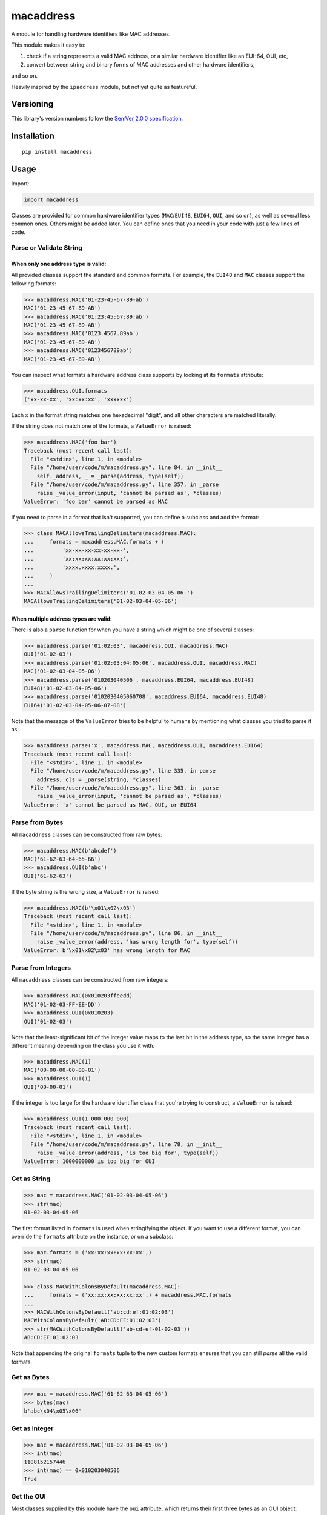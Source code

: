 macaddress
==========

A module for handling hardware identifiers like MAC addresses.

This module makes it easy to:

1. check if a string represents a valid MAC address, or a similar
   hardware identifier like an EUI-64, OUI, etc,

2. convert between string and binary forms of MAC addresses and
   other hardware identifiers,

and so on.

Heavily inspired by the ``ipaddress`` module, but not yet quite
as featureful.


Versioning
----------

This library's version numbers follow the `SemVer 2.0.0
specification <https://semver.org/spec/v2.0.0.html>`_.


Installation
------------

::

    pip install macaddress


Usage
-----

Import:

.. code:: python

    import macaddress

Classes are provided for common hardware identifier
types (``MAC``/``EUI48``, ``EUI64``, ``OUI``, and
so on), as well as several less common ones. Others
might be added later. You can define ones that you
need in your code with just a few lines of code.


Parse or Validate String
~~~~~~~~~~~~~~~~~~~~~~~~

When only one address type is valid:
````````````````````````````````````

All provided classes support the standard and common formats.
For example, the ``EUI48`` and ``MAC`` classes support the
following formats:

.. code:: python

    >>> macaddress.MAC('01-23-45-67-89-ab')
    MAC('01-23-45-67-89-AB')
    >>> macaddress.MAC('01:23:45:67:89:ab')
    MAC('01-23-45-67-89-AB')
    >>> macaddress.MAC('0123.4567.89ab')
    MAC('01-23-45-67-89-AB')
    >>> macaddress.MAC('0123456789ab')
    MAC('01-23-45-67-89-AB')

You can inspect what formats a hardware address class supports
by looking at its ``formats`` attribute:

.. code:: python

    >>> macaddress.OUI.formats
    ('xx-xx-xx', 'xx:xx:xx', 'xxxxxx')

Each ``x`` in the format string matches one hexadecimal
"digit", and all other characters are matched literally.

If the string does not match one of the formats, a
``ValueError`` is raised:

.. code:: python

    >>> macaddress.MAC('foo bar')
    Traceback (most recent call last):
      File "<stdin>", line 1, in <module>
      File "/home/user/code/m/macaddress.py", line 84, in __init__
        self._address, _ = _parse(address, type(self))
      File "/home/user/code/m/macaddress.py", line 357, in _parse
        raise _value_error(input, 'cannot be parsed as', *classes)
    ValueError: 'foo bar' cannot be parsed as MAC

If you need to parse in a format that isn't supported,
you can define a subclass and add the format:

.. code:: python

    >>> class MACAllowsTrailingDelimiters(macaddress.MAC):
    ...     formats = macaddress.MAC.formats + (
    ...         'xx-xx-xx-xx-xx-xx-',
    ...         'xx:xx:xx:xx:xx:xx:',
    ...         'xxxx.xxxx.xxxx.',
    ...     )
    ... 
    >>> MACAllowsTrailingDelimiters('01-02-03-04-05-06-')
    MACAllowsTrailingDelimiters('01-02-03-04-05-06')

When multiple address types are valid:
``````````````````````````````````````

There is also a ``parse`` function for when you have a string
which might be one of several classes:

.. code:: python

    >>> macaddress.parse('01:02:03', macaddress.OUI, macaddress.MAC)
    OUI('01-02-03')
    >>> macaddress.parse('01:02:03:04:05:06', macaddress.OUI, macaddress.MAC)
    MAC('01-02-03-04-05-06')
    >>> macaddress.parse('010203040506', macaddress.EUI64, macaddress.EUI48)
    EUI48('01-02-03-04-05-06')
    >>> macaddress.parse('0102030405060708', macaddress.EUI64, macaddress.EUI48)
    EUI64('01-02-03-04-05-06-07-08')

Note that the message of the ``ValueError`` tries to be helpful
to humans by mentioning what classes you tried to parse it as:

.. code:: python

    >>> macaddress.parse('x', macaddress.MAC, macaddress.OUI, macaddress.EUI64)
    Traceback (most recent call last):
      File "<stdin>", line 1, in <module>
      File "/home/user/code/m/macaddress.py", line 335, in parse
        address, cls = _parse(string, *classes)
      File "/home/user/code/m/macaddress.py", line 363, in _parse
        raise _value_error(input, 'cannot be parsed as', *classes)
    ValueError: 'x' cannot be parsed as MAC, OUI, or EUI64


Parse from Bytes
~~~~~~~~~~~~~~~~

All ``macaddress`` classes can be constructed from raw bytes:

.. code:: python

    >>> macaddress.MAC(b'abcdef')
    MAC('61-62-63-64-65-66')
    >>> macaddress.OUI(b'abc')
    OUI('61-62-63')

If the byte string is the wrong size, a ``ValueError`` is raised:

.. code:: python

    >>> macaddress.MAC(b'\x01\x02\x03')
    Traceback (most recent call last):
      File "<stdin>", line 1, in <module>
      File "/home/user/code/m/macaddress.py", line 86, in __init__
        raise _value_error(address, 'has wrong length for', type(self))
    ValueError: b'\x01\x02\x03' has wrong length for MAC


Parse from Integers
~~~~~~~~~~~~~~~~~~~

All ``macaddress`` classes can be constructed from raw integers:

.. code:: python

    >>> macaddress.MAC(0x010203ffeedd)
    MAC('01-02-03-FF-EE-DD')
    >>> macaddress.OUI(0x010203)
    OUI('01-02-03')

Note that the least-significant bit of the integer value maps
to the last bit in the address type, so the same integer has
a different meaning depending on the class you use it with:

.. code:: python

    >>> macaddress.MAC(1)
    MAC('00-00-00-00-00-01')
    >>> macaddress.OUI(1)
    OUI('00-00-01')

If the integer is too large for the hardware identifier class
that you're trying to construct, a ``ValueError`` is raised:

.. code:: python

    >>> macaddress.OUI(1_000_000_000)
    Traceback (most recent call last):
      File "<stdin>", line 1, in <module>
      File "/home/user/code/m/macaddress.py", line 78, in __init__
        raise _value_error(address, 'is too big for', type(self))
    ValueError: 1000000000 is too big for OUI


Get as String
~~~~~~~~~~~~~

.. code:: python

    >>> mac = macaddress.MAC('01-02-03-04-05-06')
    >>> str(mac)
    01-02-03-04-05-06

The first format listed in ``formats`` is used when
stringifying the object. If you want to use a
different format, you can override the ``formats``
attribute on the instance, or on a subclass:

.. code:: python

    >>> mac.formats = ('xx:xx:xx:xx:xx:xx',)
    >>> str(mac)
    01-02-03-04-05-06

    >>> class MACWithColonsByDefault(macaddress.MAC):
    ...     formats = ('xx:xx:xx:xx:xx:xx',) + macaddress.MAC.formats
    ... 
    >>> MACWithColonsByDefault('ab:cd:ef:01:02:03')
    MACWithColonsByDefault('AB:CD:EF:01:02:03')
    >>> str(MACWithColonsByDefault('ab-cd-ef-01-02-03'))
    AB:CD:EF:01:02:03

Note that appending the original ``formats``
tuple to the new custom formats ensures that
you can still *parse* all the valid formats.


Get as Bytes
~~~~~~~~~~~~

.. code:: python

    >>> mac = macaddress.MAC('61-62-63-04-05-06')
    >>> bytes(mac)
    b'abc\x04\x05\x06'


Get as Integer
~~~~~~~~~~~~~~

.. code:: python

    >>> mac = macaddress.MAC('01-02-03-04-05-06')
    >>> int(mac)
    1108152157446
    >>> int(mac) == 0x010203040506
    True


Get the OUI
~~~~~~~~~~~

Most classes supplied by this module have the ``oui``
attribute, which returns their first three bytes as
an OUI object:

.. code:: python

    >>> macaddress.MAC('01:02:03:04:05:06').oui
    OUI('01-02-03')


Compare
~~~~~~~

Equality
````````

All ``macaddress`` classes support equality comparisons:

.. code:: python

    >>> macaddress.OUI('01-02-03') == macaddress.OUI('01:02:03')
    True
    >>> macaddress.OUI('01-02-03') == macaddress.OUI('ff-ee-dd')
    False
    >>> macaddress.OUI('01-02-03') != macaddress.CDI32('01-02-03-04')
    True
    >>> macaddress.OUI('01-02-03') != macaddress.CDI32('01-02-03-04').oui
    False

Ordering
````````

All ``macaddress`` classes support total
ordering. The comparisons are designed to
intuitively sort identifiers that start
with the same bits next to each other:

.. code:: python

    >>> some_values = [
    ...     MAC('ff-ee-dd-01-02-03'),
    ...     MAC('ff-ee-00-99-88-77'),
    ...     MAC('ff-ee-dd-01-02-04'),
    ...     OUI('ff-ee-dd'),
    ... ]
    >>> for x in sorted(some_values):
    ...     print(x)
    FF-EE-00-01-02-03
    FF-EE-DD
    FF-EE-DD-01-02-03
    FF-EE-DD-01-02-04


Define New Types
~~~~~~~~~~~~~~~~

This library is designed to make it very easy
to use other hardware address types that this
library does not currently define for you.

For example, if you want to handle IP-over-InfiniBand
link-layer addresses, all you need to define is:

.. code:: python

    class InfiniBand(macaddress.HWAddress):
        size = 20 * 8  # size in bits; 20 octets

        formats = (
            'xx-xx-xx-xx-xx-xx-xx-xx-xx-xx-xx-xx-xx-xx-xx-xx-xx-xx-xx-xx',
            'xx:xx:xx:xx:xx:xx:xx:xx:xx:xx:xx:xx:xx:xx:xx:xx:xx:xx:xx:xx',
            'xxxx.xxxx.xxxx.xxxx.xxxx.xxxx.xxxx.xxxx.xxxx.xxxx',
            'xxxxxxxxxxxxxxxxxxxxxxxxxxxxxxxxxxxxxxxx',
            # or whatever formats you want to support
        )
